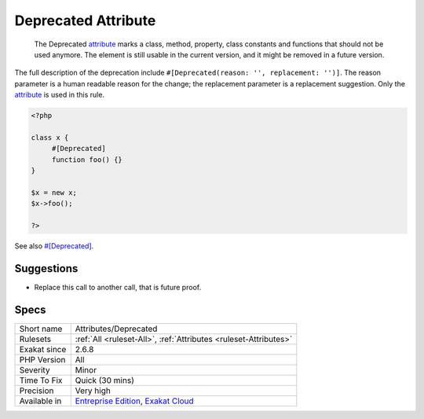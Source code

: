 .. _attributes-deprecated:

.. _deprecated-attribute:

Deprecated Attribute
++++++++++++++++++++

  The Deprecated `attribute <https://www.php.net/attribute>`_ marks a class, method, property, class constants and functions that should not be used anymore. The element is still usable in the current version, and it might be removed in a future version.

The full description of the deprecation include ``#[Deprecated(reason: '', replacement: '')]``. The reason parameter is a human readable reason for the change; the replacement parameter is a replacement suggestion. Only the `attribute <https://www.php.net/attribute>`_ is used in this rule.

.. code-block:: php
   
   <?php
   
   class x {
   	#[Deprecated]
   	function foo() {}
   }
   
   $x = new x;
   $x->foo();
   
   ?>

See also `#[Deprecated] <https://blog.jetbrains.com/phpstorm/2020/10/phpstorm-2020-3-eap-4/>`_.


Suggestions
___________

* Replace this call to another call, that is future proof.




Specs
_____

+--------------+-------------------------------------------------------------------------------------------------------------------------+
| Short name   | Attributes/Deprecated                                                                                                   |
+--------------+-------------------------------------------------------------------------------------------------------------------------+
| Rulesets     | :ref:`All <ruleset-All>`, :ref:`Attributes <ruleset-Attributes>`                                                        |
+--------------+-------------------------------------------------------------------------------------------------------------------------+
| Exakat since | 2.6.8                                                                                                                   |
+--------------+-------------------------------------------------------------------------------------------------------------------------+
| PHP Version  | All                                                                                                                     |
+--------------+-------------------------------------------------------------------------------------------------------------------------+
| Severity     | Minor                                                                                                                   |
+--------------+-------------------------------------------------------------------------------------------------------------------------+
| Time To Fix  | Quick (30 mins)                                                                                                         |
+--------------+-------------------------------------------------------------------------------------------------------------------------+
| Precision    | Very high                                                                                                               |
+--------------+-------------------------------------------------------------------------------------------------------------------------+
| Available in | `Entreprise Edition <https://www.exakat.io/entreprise-edition>`_, `Exakat Cloud <https://www.exakat.io/exakat-cloud/>`_ |
+--------------+-------------------------------------------------------------------------------------------------------------------------+


